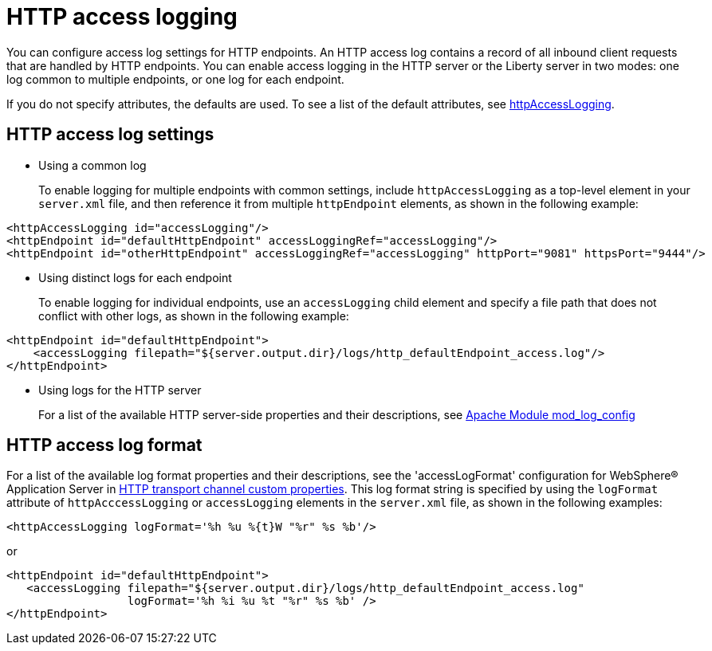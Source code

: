 // Copyright (c) 2013, 2019 IBM Corporation and others.
// Licensed under Creative Commons Attribution-NoDerivatives
// 4.0 International (CC BY-ND 4.0)
//   https://creativecommons.org/licenses/by-nd/4.0/
//
// Contributors:
//     IBM Corporation
//
:page-layout: general-reference
:page-type: general
= HTTP access logging

You can configure access log settings for HTTP endpoints. An HTTP access log contains a record of all inbound client requests that are handled by HTTP endpoints. You can enable access logging in the HTTP server or the Liberty server in two modes: one log common to multiple endpoints, or one log for each endpoint.

If you do not specify attributes, the defaults are used. To see a list of the default attributes, see link:/docs/ref/config/#httpAccessLogging[httpAccessLogging].

== HTTP access log settings

* Using a common log
+
To enable logging for multiple endpoints with common settings, include `httpAccessLogging` as a top-level element in your `server.xml` file, and then reference it from multiple `httpEndpoint` elements, as shown in the following example:

[source,properties,linenums,role="code_column"]
----
<httpAccessLogging id="accessLogging"/>
<httpEndpoint id="defaultHttpEndpoint" accessLoggingRef="accessLogging"/>
<httpEndpoint id="otherHttpEndpoint" accessLoggingRef="accessLogging" httpPort="9081" httpsPort="9444"/>
----

* Using distinct logs for each endpoint
+
To enable logging for individual endpoints, use an `accessLogging` child element and specify a file path that does not conflict with other logs, as shown in the following example:

[source,properties,linenums,role="code_column"]
----
<httpEndpoint id="defaultHttpEndpoint">
    <accessLogging filepath="${server.output.dir}/logs/http_defaultEndpoint_access.log"/>
</httpEndpoint>
----

* Using logs for the HTTP server
+
For a list of the available HTTP server-side properties and their descriptions, see link:http://publib.boulder.ibm.com/httpserv/manual70/mod/mod_log_config.html[Apache Module mod_log_config]

== HTTP access log format

For a list of the available log format properties and their descriptions, see the 'accessLogFormat' configuration for WebSphere® Application Server in link:https://www.ibm.com/support/knowledgecenter/SSAW57_9.0.5/com.ibm.websphere.nd.multiplatform.doc/ae/rrun_chain_httpcustom.html[HTTP transport channel custom properties]. This log format string is specified by using the `logFormat` attribute of `httpAcccessLogging` or `accessLogging` elements in the `server.xml` file, as shown in the following examples:

[source,properties,linenums,role="code_column"]
----
<httpAccessLogging logFormat='%h %u %{t}W "%r" %s %b'/>
----

or

[source,properties,linenums,role="code_column"]
----
<httpEndpoint id="defaultHttpEndpoint">
   <accessLogging filepath="${server.output.dir}/logs/http_defaultEndpoint_access.log"
                  logFormat='%h %i %u %t "%r" %s %b' />
</httpEndpoint>
----
